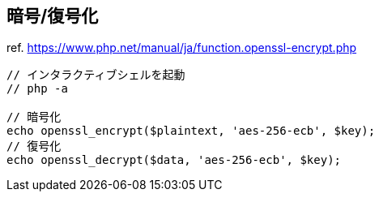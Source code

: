 == 暗号/復号化

ref. https://www.php.net/manual/ja/function.openssl-encrypt.php

[source,php]
----
// インタラクティブシェルを起動
// php -a

// 暗号化
echo openssl_encrypt($plaintext, 'aes-256-ecb', $key);
// 復号化
echo openssl_decrypt($data, 'aes-256-ecb', $key);
----
